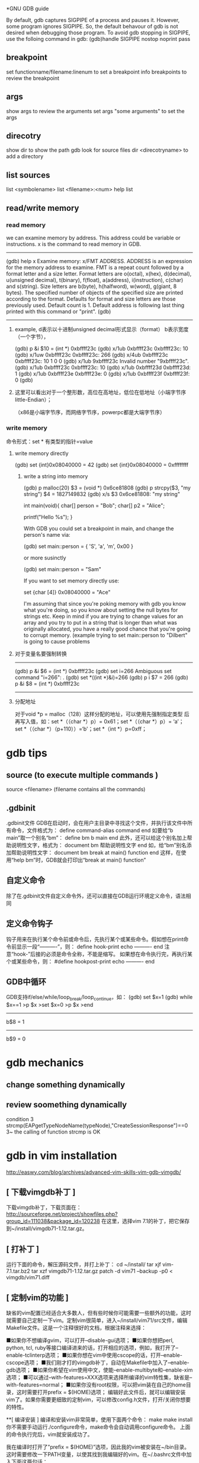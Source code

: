 *GNU GDB guide

By default, gdb captures SIGPIPE of a process and pauses it. However, some program ignores SIGPIPE. So, the default behavour of gdb is not desired when debugging those program. To avoid gdb stopping in SIGPIPE, use the folloing command in gdb:
(gdb)handle SIGPIPE nostop noprint pass


** breakpoint
set functionname/filename:linenum
to set a breakpoint
info breakpoints 
to review the breakpoint


** args
show args  
to review the arguments
set args  "some arguments"   
to set the args

** direcotry 
show dir
to show the path gdb look for source files
dir <direcotryname>
to add a directory

** list sources
list <symbolename>
list <filename>:<num>
help list

** read/write memory
*** read memory
we can examine memory by address.
This address could be variable or instructions.
x is the command to read memory in GDB.
--------------------------------------------------------
(gdb) help x
Examine memory: x/FMT ADDRESS.
ADDRESS is an expression for the memory address to examine.
FMT is a repeat count followed by a format letter and a size letter.
Format letters are o(octal), x(hex), d(decimal), u(unsigned decimal),
  t(binary), f(float), a(address), i(instruction), c(char) and s(string).
Size letters are b(byte), h(halfword), w(word), g(giant, 8 bytes).
The specified number of objects of the specified size are printed
according to the format.
Defaults for format and size letters are those previously used.
Default count is 1.  Default address is following last thing printed
with this command or "print".
(gdb) 
--------------------------------------------------------------
**** example, d表示以十进制unsigned decimal形式显示（format） b表示宽度（一个字节），
(gdb) p &i
$10 = (int *) 0xbffff23c
(gdb) x/1ub 0xbffff23c
0xbffff23c:	10
(gdb) x/1uw 0xbffff23c
0xbffff23c:	266
(gdb) x/4ub 0xbffff23c
0xbffff23c:	10	1	0	0
(gdb) x/1ub 9xbffff23c
Invalid number "9xbffff23c".
(gdb) x/1ub 0xbffff23c
0xbffff23c:	10
(gdb) x/1ub 0xbffff23d
0xbffff23d:	1
(gdb) x/1ub 0xbffff23e
0xbffff23e:	0
(gdb) x/1ub 0xbffff23f
0xbffff23f:	0
(gdb) 
**** 这里可以看出对于一个整形数，高位在高地址，低位在低地址（小端字节序little-Endian）；
（x86是小端字节序，而网络字节序，powerpc都是大端字节序）

*** write memory
命令形式：set * 有类型的指针=value
**** write memory directly
(gdb) set {int}0x08040000 = 42
(gdb) set {int}0x08040000 = 0xffffffff

***** write a string into memory
(gdb) p malloc(20)
$3 = (void *) 0x6ce81808
(gdb) p strcpy($3, "my string")
$4 = 1827149832
(gdb) x/s $3
0x6ce81808: "my string"


int main(void){
    char[] person = "Bob";
    char[] p2 = "Alice";

    printf("Hello %s\n");
}

With GDB you could set a breakpoint in main, and change the person's name via:

(gdb) set main::person = { 'S', 'a', 'm', 0x00 }

or more susinctly

(gdb) set main::person = "Sam"

If you want to set memory directly use:

set {char [4]} 0x08040000 = "Ace"

I'm assuming that since you're poking memory with gdb you know what you're doing, so you know about setting the null bytes for strings etc. Keep in mind if you are trying to change values for an array and you try to put in a string that is longer than what was originally allocated, you have a really good chance that you're going to corrupt memory. (example trying to set main::person to "Dilbert" is going to cause problems 

**** 对于变量名要强制转换
-------------------------------
(gdb) p &i
$6 = (int *) 0xbffff23c
(gdb) set i=266
Ambiguous set command "i=266": .
(gdb) set *((int *)&i)=266
(gdb) p i
$7 = 266
(gdb) p &i
$8 = (int *) 0xbffff23c
-----------------------------------------------------------


**** 分配地址
对于void *p = malloc（128）这样分配的地址，可以使用先强制指定类型
     后再写入值，如：set *（（char *）p）= 0x61；set *（（char *）p）= ‘a’；
        set *（（char *）（p+110））=‘b'；set *（int *）p=0xff；






* gdb tips
** source (to execute multiple commands )
source <filename>  (filename contains all the commands)

** .gdbinit
 .gdbinit文件
GDB在启动时，会在用户主目录中寻找这个文件，并执行该文件中所有命令，文件格式为：
define command-alias
command
end
如要给“b main”取一个别名“bm”：
define bm
b main
end
此外，还可以给这个别名加上帮助说明性文字，格式为：
document bm
帮助说明性文字
end
如，给“bm”别名添加帮助说明性文字：
document bm
break at main() function
end
这样，在使用“help bm”时，GDB就会打印出“break at main() function” 

** 自定义命令
除了在.gdbinit文件自定义命令外，还可以直接在GDB运行环境定义命令，语法相同 

** 定义命令钩子
钩子用来在执行某个命令前或命令后，先执行某个或某些命令。假如想在print命令前显示一段“----------”，则：
define hook-print
echo ----------\n
end
注意“hook-”后接的必须是命令全称，不能是缩写。
如果想在命令执行完，再执行某个或某些命令，则：
#define hookpost-print
echo ----------\n
end 

** GDB中循环
GDB支持if/else/while/loop_break/loop_continue，如：
(gdb) set $x=1
(gdb) while $x==1
>p $x
>set $x=0
>p $x
>end
-----------------
b$8 = 1
-----------------
b$9 = 0 

* gdb mechanics
** change something dynamically

** review soomething dynamically
condition 3 strcmp(EAPgetTypeNodeName(typeNode),"CreateSessionResponse")==0
3~
the calling of function strcmp is OK 

* gdb in vim installation
http://easwy.com/blog/archives/advanced-vim-skills-vim-gdb-vimgdb/

** [ 下载vimgdb补丁 ] 
下载vimgdb补丁，下载页面在： 
http://sourceforge.net/project/showfiles.php?group_id=111038&package_id=120238 
在这里，选择vim 7.1的补丁，把它保存到~/install/vimgdb71-1.12.tar.gz。 

** [ 打补丁 ] 
运行下面的命令，解压源码文件，并打上补丁： 
cd ~/install/
tar xjf vim-7.1.tar.bz2
tar xzf vimgdb71-1.12.tar.gz
patch -d vim71 --backup -p0 < vimgdb/vim71.diff 

** [ 定制vim的功能 ] 

缺省的vim配置已经适合大多数人，但有些时候你可能需要一些额外的功能，这时就需要自己定制一下vim。定制vim很简单，进入~/install/vim71/src文件，编辑Makefile文件。这是一个注释很好的文档，根据注释来选择： 

■如果你不想编译gvim，可以打开–disable-gui选项； 
■如果你想把perl, python, tcl, ruby等接口编译进来的话，打开相应的选项，例如，我打开了–enable-tclinterp选项； 
■如果你想在vim中使用cscope的话，打开–enable-cscope选项； 
■我们刚才打的vimgdb补丁，自动在Makefile中加入了–enable-gdb选项； 
■如果你希望在vim使用中文，使能–enable-multibyte和–enable-xim选项； 
■可以通过–with-features=XXX选项来选择所编译的vim特性集，缺省是–with-features=normal； 
■如果你没有root权限，可以把vim装在自己的home目录，这时需要打开prefix = $(HOME)选项； 
编辑好此文件后，就可以编辑安装vim了。如果你需要更细致的定制vim，可以修改config.h文件，打开/关闭你想要的特性。 

**[ 编译安装 ] 
编译和安装vim非常简单，使用下面两个命令： 
make
make install 你不需要手动运行./configure命令，make命令会自动调用configure命令。 
上面的命令执行完后，vim就安装成功了。 

我在编译时打开了”prefix = $(HOME)”选项，因此我的vim被安装在~/bin目录。这时需要修改一下PATH变量，以使其找到我编辑好的vim。在~/.bashrc文件中加入下面这两句话： 

PATH=$HOME/bin:$PATH
export PATH 退出再重新登录，现在再敲入vim命令，发现已经运行我们编译的vim了。 

** [ 安装vimgdb的runtime文件 ] 

运行下面的命令，解压vimgdb的runtime文件到你的~/.vim/目录： 

cd ~/install/vimgdb/
tar zxf vimgdb_runtime.tgz –C~/.vim/ 现在启动vim，在vim中运行下面的命令以生成帮助文件索引： 

:helptags ~/.vim/doc 现在，你可以使用”:help vimgdb“命令查看vimgdb的帮助了。


* gdb usage
vimgdb补丁已经定义了一些键绑定，我们先加载这些绑定： 
:run macros/gdb_mappings.vim 加载后，一些按键就被定义为调试命令(vimgdb定义的键绑定见”:help gdb-mappings“)。按<F7>可以在按键的缺省定义和调试命令间切换。
:help cmdline-window
按空格键，在当前窗口下方会打开一个小窗口(command-line窗口)，这就是vimgdb的命令窗口，可以在这个窗口中输入任何合法的gdb命令，输入的命令将被送到gdb执行。现在，我们在这个窗口中输入”gdb“，按回车后，command-line窗口自动关闭，而在当前窗口上方又打开一个窗口，这个窗口是gdb输出窗口

现在使用vim的移动命令，把光标移动到sample.c的第7行和14行，按”CTRL-B“在这两处设置断点，然后按”R“，使gdb运行到我们设置的第一个断点处(“CTRL-B“和”R“都是gdb_mappings.vim定义的键绑定，下面介绍的其它调试命令相同)。
我们再按”C“，运行到第2个断点处，现在，我们输入下面的vim命令，在右下方分隔出一个名为gdb-variables的窗口： 

:bel 20vsplit gdb-variables 然后用”v“命令选中变量i，按”CTRL-P“命令，把变量i加入到监视窗口，用同样的方式把变量result也加入到监视窗口，这里可以从监视窗口中看到变量i和result的值


:bel 20vsplit gdb-variables 
 

print *(pointer)


execute gdb shell
gdb -x *.gsh
or gdb
> source *.gsh
-----------------------
file MMETester_debug
set arg -t3tclog-hide string -t3tclog-suppress message_decode_failure -t3rt '-parfile ../run/default/TesterModPar.par -parfile ../run/default/Verification.par -par TesterModPars.mp_test_case_name "tc_TrafficaRaw" -file ../run/default/TesterConfig.txt' -t3tclog-dir ../run/log/ tc_TrafficaRaw
dir  ~/ttcn/ttcn3libs/codec/EapTabCodecs/src
dir  ~/ttcn/ttcn3libs/codec/EAPcodecAPI/TauT3/src
dir  ~/ttcn/TBPT/protocols/traffica/traffica1/codec/src
dir  ~/ttcn/TBPT/protocols/gb/gb/codec/src
dir  ~/ttcn/TBPT/protocols/gtp/gtpV2Core7/codec/src
b LeDecodeTabStructuredTypes.c:95
condition 1 strcmp(EAPgetTypeNodeName(typeNode),"MmeMmRtt")==0
r
b LeDecodeTabBasicTypes.c:581
b EAPTypeT3.c:317
c
-----------------------
these command must be gdb command
shell <shell command>


---------------
* https://access.redhat.com/knowledge/docs/en-US/Red_Hat_Enterprise_Linux/4/html/Debugging_with_gdb/
(the most useful gdb doc)
**  Debugging programs with multiple processes
On most systems, gdb hs no special support for debugging programes which create additional processes using the fork function.
gdb will deubg the parent process and the child process will run unimplemented.
1. if gdb not support follow-fork-mode feature,
sleep to delay child process a little, using ps to get the pid of child process
invoke another gdb(if you are gdb parent process) to attach processes.

2. show follow-fork-mode
(gdb) show follow-fork-mode mode
Debugger response to a program call of fork or vfork is "parent".

(gdb) set follow-fork-mode child
thus gdb will continue in child process, and the parent process will run unimplemented.

set follow-fork-mode child/parenet/ask

----------------
** Setting catchpoints
You can use catchpoints to cause the debugger to stop for certain kinds of program events, such as C++ exceptions or the loading of a shared library. Use the catch command to set a catchpoint.


catch event
Stop when event occurs. event can be any of the following:

throw
The throwing of a C++ exception.

catch
The catching of a C++ exception.

exec
A call to exec. This is currently only available for HP-UX.

fork
A call to fork. This is currently only available for HP-UX.

vfork
A call to vfork. This is currently only available for HP-UX.

load, load libname
The dynamic loading of any shared library, or the loading of the library libname. This is currently only available for HP-UX.

unload, unload libname
The unloading of any dynamically loaded shared library, or the unloading of the library libname. This is currently only available for HP-UX.

tcatch event
Set a catchpoint that is enabled only for one stop. The catchpoint is automatically deleted after the first time the event is caught.
//--------------------------
Sometimes catch is not the best way to debug exception handling: if you need to know exactly where an exception is raised, it is better to stop before the exception handler is called, since that way you can see the stack before any unwinding takes place. If you set a breakpoint in an exception handler instead, it may not be easy to find out where the exception was raised.

To stop just before an exception handler is called, you need some knowledge of the implementation. In the case of gnu C++, exceptions are raised by calling a library function named __raise_exception which has the following ANSI C interface:

/* addr is where the exception identifier is stored. id is the exception identifier. */ void __raise_exception (void **addr, void *id);
To make the debugger catch all exceptions before any stack unwinding takes place, set a breakpoint on __raise_exception (refer to Section 7.1 Breakpoints, watchpoints, and catchpoints).

With a conditional breakpoint (refer to Section 7.1.6 Break conditions) that depends on the value of id, you can stop your program when a specific exception is raised. You can use multiple conditional breakpoints to stop your program when any of a number of exceptions are raised.
-------------


----------
**7.1.2. Setting watchpoints
You can use a watchpoint to stop execution whenever the value of an expression changes, without having to predict a particular place where this may happen.

Depending on your system, watchpoints may be implemented in software or hardware. gdb does software watchpointing by single-stepping your program and testing the variable's value each time, which is hundreds of times slower than normal execution. (But this may still be worth it, to catch errors where you have no clue what part of your program is the culprit.)

On some systems, such as HP-UX, gnu/Linux and some other x86-based targets, gdb includes support for hardware watchpoints, which do not slow down the running of your program.


watch expr
Set a watchpoint for an expression. gdb will break when expr is written into by the program and its value changes.

rwatch expr
Set a watchpoint that will break when watch expr is read by the program.

awatch expr
Set a watchpoint that will break when expr is either read or written into by the program.

info watchpoints
This command prints a list of watchpoints, breakpoints, and catchpoints; it is the same as info break.

gdb sets a hardware watchpoint if possible. Hardware watchpoints execute very quickly, and the debugger reports a change in value at the exact instruction where the change occurs. If gdb cannot set a hardware watchpoint, it sets a software watchpoint, which executes more slowly and reports the change in value at the next statement, not the instruction, after the change occurs.

When you issue the watch command, gdb reports

Hardware watchpoint num: expr
if it was able to set a hardware watchpoint.

Currently, the awatch and rwatch commands can only set hardware watchpoints, because accesses to data that don't change the value of the watched expression cannot be detected without examining every instruction as it is being executed, and gdb does not do that currently. If gdb finds that it is unable to set a hardware breakpoint with the awatch or rwatch command, it will print a message like this:

Expression cannot be implemented with read/access watchpoint.
Sometimes, gdb cannot set a hardware watchpoint because the data type of the watched expression is wider than what a hardware watchpoint on the target machine can handle. For example, some systems can only watch regions that are up to 4 bytes wide; on such systems you cannot set hardware watchpoints for an expression that yields a double-precision floating-point number (which is typically 8 bytes wide). As a work-around, it might be possible to break the large region into a series of smaller ones and watch them with separate watchpoints.

If you set too many hardware watchpoints, gdb might be unable to insert all of them when you resume the execution of your program. Since the precise number of active watchpoints is unknown until such time as the program is about to be resumed, gdb might not be able to warn you about this when you set the watchpoints, and the warning will be printed only when the program is resumed:

Hardware watchpoint num: Could not insert watchpoint
If this happens, delete or disable some of the watchpoints.

The SPARClite DSU will generate traps when a program accesses some data or instruction address that is assigned to the debug registers. For the data addresses, DSU facilitates the watch command. However the hardware breakpoint registers can only take two data watchpoints, and both watchpoints must be the same kind. For example, you can set two watchpoints with watch commands, two with rwatch commands, or two with awatch commands, but you cannot set one watchpoint with one command and the other with a different command. gdb will reject the command if you try to mix watchpoints. Delete or disable unused watchpoint commands before setting new ones.

If you call a function interactively using print or call, any watchpoints you have set will be inactive until gdb reaches another kind of breakpoint or the call completes.

gdb automatically deletes watchpoints that watch local (automatic) variables, or expressions that involve such variables, when they go out of scope, that is, when the execution leaves the block in which these variables were defined. In particular, when the program being debugged terminates, all local variables go out of scope, and so only watchpoints that watch global variables remain set. If you rerun the program, you will need to set all such watchpoints again. One way of doing that would be to set a code breakpoint at the entry to the main function and when it breaks, set all the watchpoints.

Warning: In multi-thread programs, watchpoints have only limited usefulness. With the current watchpoint implementation, gdb can only watch the value of an expression in a single thread. If you are confident that the expression can only change due to the current thread's activity (and if you are also confident that no other thread can become current), then you can use watchpoints as usual. However, gdb may not notice when a non-current thread's activity changes the expression.

HP-UX Warning: In multi-thread programs, software watchpoints have only limited usefulness. If gdb creates a software watchpoint, it can only watch the value of an expression in a single thread. If you are confident that the expression can only change due to the current thread's activity (and if you are also confident that no other thread can become current), then you can use software watchpoints as usual. However, gdb may not notice when a non-current thread's activity changes the expression. (Hardware watchpoints, in contrast, watch an expression in all threads.)

Logging output

You may want to save the output of GDB commands to a file.  There are
several commands to control GDB's logging.
`set logging on'
     Enable logging.
`set logging off'
     Disable logging.
`set logging file FILE'
     Change the name of the current logfile.  The default logfile is
     `gdb.txt'.
`set logging overwrite [on|off]'
     By default, GDB will append to the logfile.  Set `overwrite' if
     you want `set logging on' to overwrite the logfile instead.
`set logging redirect [on|off]'
     By default, GDB output will go to both the terminal and the
     logfile.  Set `redirect' if you want output to go only to the log
     file.
`show logging'
     Show the current values of the logging settings.
-----------
This will only log the gdb message, not the program message.


redirect the program's output
set arg  arg1... argn  2>errlog>filename 2>errlog


set variable, you can define a variable in gdb, but can't define it's type.
set $ac=1
ptype ac
void
If a function return some value, 
call function
$1=tt
you can refer this variable with $1


Search Memory
Memory can be searched for a particular sequence of bytes with the find command
find [/sn] start_addr, +len, val1[,val2,]
s is b(1)  h(2) w(4) g(8) 
n is the max number
s and n are optional
$_ is the address, and $numfound is the number of found
(gdb) p str_inc
$1 = 0x80484c0 "abcdefda"
(gdb) x/10bx 0x80484c0
0x80484c0:      0x61    0x62    0x63    0x64    0x65    0x66    0x64    0x61
0x80484c8:      0x00    0x41
(gdb) find /b 0x80484c0, +10, 0x61
0x80484c0
0x80484c7
2 patterns found.
(gdb)  x/10wx 0x80484c0
0x80484c0:      0x64636261      0x61646665      0x20744100      0x20656874
0x80484d0:      0x00646e65      0x00000000      Cannot access memory at address 0x80484d8
(gdb) find /w 0x80484c0, +10,0x64636261
0x80484c0
1 pattern found.
//notice here, when the format not byte, should considering the little-endian or big-endian
(gdb) find /b 0x80484c0, +10,0x61,0x62,0x63,0x64
0x80484c0
1 pattern found.


** call functions in gdb, pass parameter

u need an actual memory region (a variable, or something heap-allocated).

(gdb) p (int *) malloc(sizeof(int))
$8 = (int *) 0x804b018
(gdb) p * (int *) 0x804b018 = 17
$9 = 17
(gdb) p t_foo_ref<int>((const int&) * (const int *) 0x804b018 )
17
$10 = void
(gdb)

** call functions ,return value type not expected
(gdb) call t3rt_type_definition_name(t3rt_value_type(content,ctx),ctx)
$4 = 206877898
(gdb) x/1s $4
0xc54b4ca:       "InitialContextSetupRequest"

(gdb) call (char *)t3rt_type_definition_name(t3rt_value_type(content,ctx),ctx)
$2 = 0xc54b4ca "InitialContextSetupRequest"

#########
* gdb FAQ
##########
1. Where is the main GDB project page?

http://sourceware.org/gdb
2. Is there online documentation available?

http://sourceware.org/gdb/current/onlinedocs/gdb
Note: This is generated from the main development tree, and may describe features not in the release you are using.
3. How do I disable the "Type <return> to continue, or q <return> to quit" pagination prompt in GDB?

Either with set height 0 or set pagination off
4. How do I redirect output from GDB to a file?

See help set logging
5. How can I get GDB to remember command history across sessions?

(gdb) set history save on
(gdb) set history filename ~/.gdb-history
(gdb) set history size 1000
Note: This may become the default, but for older GDBs do the above.
6. GDB reports a nonsensical return value from an inferior function call. What's going on?

GDB doesn't know the return type nor the type of the arguments for that function call, because there's no debug information available for it. Either provide debuginfo for the program or library which contains the function, or cast the function to a function pointer of the appropriate signature.
For example, to call fabs, which takes a double and returns a double, use:
(gdb) print ((double (*) (double)) fabs) ( -1.25 )
7. How do I load/unload a shared library in GDB?

GDB doesn't manipulate shared libraries. This is done by the operating system's dynamic linker running in the inferior. GDB just obtains the list of shared libraries from it, and works with that.
If one wants to manually load a shared library into the inferior one can manually call dlopen and dlsym, or the equivalent in your system, if there is one. However you have to know whether the inferior is stopped at a safe point to do so; often that's the case, but caveat emptor.
(gdb) set $dlopen = (void*(*)(char *, int)) dlopen
(gdb) set $my_lib = $dlopen ("/tmp/mylib.so", 1) // 1 == RTLD_LAZY
(gdb) set $dlsym = (void*(*)(void*, char *)) dlsym
(gdb) set $foo = $dlsym ($my_lib, "foo") // int foo () { return 42; }
(gdb) p $foo ()
$1 = 42
(gdb) set $dlclose = (int(*)(void*)) dlclose
(gdb) call $dlclose ($my_lib)
8. How to show the current instruction when single-stepping instructions?

(gdb) display/i $pc
9. GDB reports "Cannot find user-level thread for LWP 23957: generic error", how do I fix this?

There are several common causes:
You have a mismatch between libthread_db.so.1 and libpthread.so.0 (this most often happens when you have multiple installations of glibc, or when you debug a program on remote target, and host and target have different glibc versions).
You are using 64-bit debugger to debug 32-bit program, and your kernel has a 32-bit ptrace emulation bug. FIXME: add reference to specific kernel fix.
This has also been known to happen when one of DOSEMU's signal handlers is invoked from DPMI context, where the $gs register has a value different from what GDB and/or libthread_db.so.0 expect; SamuelBronson found running the program under gdbserver to alleviate the problem, at least with version 6.8.50.20090620-cvs on i386.
10. GDB does not see any threads besides the one in which crash occurred; or SIGTRAP kills my program when I set a breakpoint.

This frequently happen on Linux, especially on embedded targets. There are two common causes:
you are using glibc, and you have stripped libpthread.so.0
mismatch between libpthread.so.0 and libthread_db.so.1
GDB itself does not know how to decode "thread control blocks" maintained by glibc and considered to be glibc private implementation detail. It uses libthread_db.so.1 (part of glibc) to help it do so. Therefore, libthread_db.so.1 and libpthread.so.0 must match in version and compilation flags. In addition, libthread_db.so.1 requires certain non-global symbols to be present in libpthread.so.0. Solution: use strip --strip-debug libpthread.so.0 instead of strip libpthread.so.0.
11. GDB 6.8 doesn't compile with GCC x.y because of -Werror, what should I do?

GDB 6.8 was released with -Werror configured in by default. You can disable it by configuring with:
$ /path/to/gdb-6.8/configure --disable-werror
12. Why doesn't anybody on the GDB IRC channel answer my question about my small distro's GDB, or my custom GDB?

We can help with FSF's original GDB, and also with the GDBs shipped by the biggest distros. if you are lucky, somebody might know some peculiarities about some small distro's GDB.
13. I've run into a bug in GDB while using XCode. Can you help?

Apple has their own fork of GDB, and they are no longer pulling changes from the FSF GDB. Any bugs in this fork should be reported to Apple; there's nothing we can do about them. The FSF GDB has recently been ported to MacOS; however, it is believed that it will not work in XCode.
14. How do I print an STL container?

See STLSupport.
15. When connecting to gdbserver I get "Remote register badly formatted", "g packet reply to long" etc.

Your gdb 32bit/64bit architecture setting may not match that of gdbserver. Try to load the executable by file first. You may also check set/show architecture.
16. When I try "break 1" or "list" I get: "No symbol table is loaded."

Compile the debugged program with gcc option -g.
17. Ending of the string is truncated with "...", is there a way to get the whole string?

Use set print elements -1.
18. How to trace every function entry and return?

With recompilation try itrace.c. Without recompilation using SystemTap try a SystemTap script. Without recompilation using GDB try trace.pl GDB commands generator. Otherwise just for breakpoint on each function entry you can use GDB rbreak. With recompilation one can also put breakpoint on __cyg_profile_func_enter and __cyg_profile_func_exit as done in itrace.c.
19. Getting an internal error or other error while attaching to processes on GNU/Linux

Try setenforce 0 (SELinux) or echo 0 >/proc/sys/kernel/yama/ptrace_scope (ptrace scope) to disable system security protections.
20. Is there a way to set commands to be run on a segfault?

Without GDB you can setup (with Linux kernel) /proc/sys/kernel/core_pattern. See man 5 core. It is used by bugreporting tools like ABRT or Apport.
21. Is there a way to step into the last call (foo) without stepping into the inner calls (bar, baz)? "foo (bar (), baz ());"

Such native feature is missing in GDB (DW_TAG_GNU_call_site should make it possible now).
There are several workarounds though:
Write a macro using record, next, reverse-step, reverse-finish, step, record stop if the inferior functions do not run for too long.
Get ignorefunc.cmd and use ignorefunc bar and ignorefunc baz before doing step.
Use the skip command. Do skip bar and skip baz before doing step.
#######################################################################

search memory
(gdb) find /b 0xb5d29b20, +741, 0x0a
0xb5d29b46
0xb5d29e04
2 patterns found.
--------
10.22 Search Memory

Memory can be searched for a particular sequence of bytes with the find command.

find [/sn] start_addr, +len, val1 [, val2, ...]
find [/sn] start_addr, end_addr, val1 [, val2, ...]
Search memory for the sequence of bytes specified by val1, val2, etc. The search begins at address start_addr and continues for either len bytes or through to end_addr inclusive.
s and n are optional parameters. They may be specified in either order, apart or together.

s, search query size
The size of each search query value.
b
bytes 
h
halfwords (two bytes) 
w
words (four bytes) 
g
giant words (eight bytes)
All values are interpreted in the current language. This means, for example, that if the current source language is C/C++ then searching for the string “hello” includes the trailing '\0'.

If the value size is not specified, it is taken from the value's type in the current language. This is useful when one wants to specify the search pattern as a mixture of types. Note that this means, for example, that in the case of C-like languages a search for an untyped 0x42 will search for ‘(int) 0x42’ which is typically four bytes. 

n, maximum number of finds
The maximum number of matches to print. The default is to print all finds.
You can use strings as search values. Quote them with double-quotes ("). The string value is copied into the search pattern byte by byte, regardless of the endianness of the target and the size specification.

The address of each match found is printed as well as a count of the number of matches found.

The address of the last value found is stored in convenience variable ‘$_’. A count of the number of matches is stored in ‘$numfound’.

For example, if stopped at the printf in this function:

     void
     hello ()
     {
       static char hello[] = "hello-hello";
       static struct { char c; short s; int i; }
         __attribute__ ((packed)) mixed
         = { 'c', 0x1234, 0x87654321 };
       printf ("%s\n", hello);
     }
you get during debugging:

     (gdb) find &hello[0], +sizeof(hello), "hello"
     0x804956d <hello.1620+6>
     1 pattern found
     (gdb) find &hello[0], +sizeof(hello), 'h', 'e', 'l', 'l', 'o'
     0x8049567 <hello.1620>
     0x804956d <hello.1620+6>
     2 patterns found
     (gdb) find /b1 &hello[0], +sizeof(hello), 'h', 0x65, 'l'
     0x8049567 <hello.1620>
     1 pattern found
     (gdb) find &mixed, +sizeof(mixed), (char) 'c', (short) 0x1234, (int) 0x87654321
     0x8049560 <mixed.1625>
     1 pattern found
     (gdb) print $numfound
     $1 = 1
     (gdb) print $_
     $2 = (void *) 0x8049560


